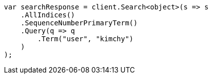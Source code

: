 // search/request/seq-no.asciidoc:8

////
IMPORTANT NOTE
==============
This file is generated from method Line8 in https://github.com/elastic/elasticsearch-net/tree/master/src/Examples/Examples/Search/Request/SeqNoPage.cs#L13-L43.
If you wish to submit a PR to change this example, please change the source method above
and run dotnet run -- asciidoc in the ExamplesGenerator project directory.
////

[source, csharp]
----
var searchResponse = client.Search<object>(s => s
    .AllIndices()
    .SequenceNumberPrimaryTerm()
    .Query(q => q
        .Term("user", "kimchy")
    )
);
----
